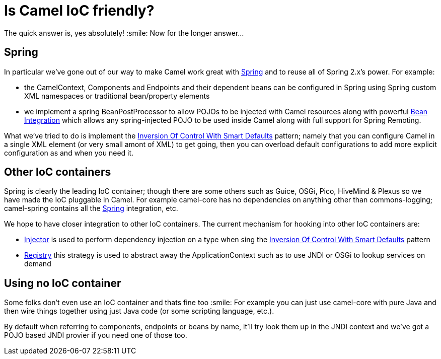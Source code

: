 [[IsCamelIoCfriendly-IsCamelIoCfriendly]]
= Is Camel IoC friendly?

The quick answer is, yes absolutely! :smile:
Now for the longer answer...

[[IsCamelIoCfriendly-Spring]]
== Spring

In particular we've gone out of our way to make Camel work great with
xref:components::spring.adoc[Spring] and to reuse all of Spring 2.x's power. For
example:

* the CamelContext, Components and Endpoints and their dependent beans
can be configured in Spring using Spring custom XML namespaces or
traditional bean/property elements
* we implement a spring BeanPostProcessor to allow POJOs to be injected
with Camel resources along with powerful
xref:bean-integration.adoc[Bean Integration] which allows any
spring-injected POJO to be used inside Camel along with full support
for Spring Remoting.

What we've tried to do is implement the
xref:inversion-of-control-with-smart-defaults.adoc[Inversion Of Control With Smart Defaults]
pattern; namely that you can configure Camel in a
single XML element (or very small amont of XML) to get going, then you
can overload default configurations to add more explicit configuration
as and when you need it.

[[IsCamelIoCfriendly-OtherIoCcontainers]]
== Other IoC containers

Spring is clearly the leading IoC container; though there are some
others such as Guice, OSGi, Pico, HiveMind & Plexus so we have made the
IoC pluggable in Camel.
For example camel-core has no dependencies on anything other than
commons-logging; camel-spring contains all the xref:components::spring.adoc[Spring]
integration, etc.

We hope to have closer integration to other IoC containers.
The current mechanism for hooking into other IoC containers
are:

* xref:injector.adoc[Injector] is used to perform dependency injection
on a type when sing the
xref:inversion-of-control-with-smart-defaults.adoc[Inversion Of Control
With Smart Defaults] pattern
* xref:registry.adoc[Registry] this strategy is used to abstract away
the ApplicationContext such as to use JNDI or OSGi to lookup services on
demand

[[IsCamelIoCfriendly-UsingnoIoCcontainer]]
== Using no IoC container

Some folks don't even use an IoC container and thats fine too :smile:
For example you can just use camel-core with pure Java and then wire
things together using just Java code (or some scripting language, etc.).

By default when referring to components, endpoints or beans by name,
it'll try look them up in the JNDI context and we've got a POJO based
JNDI provier if you need one of those too.

